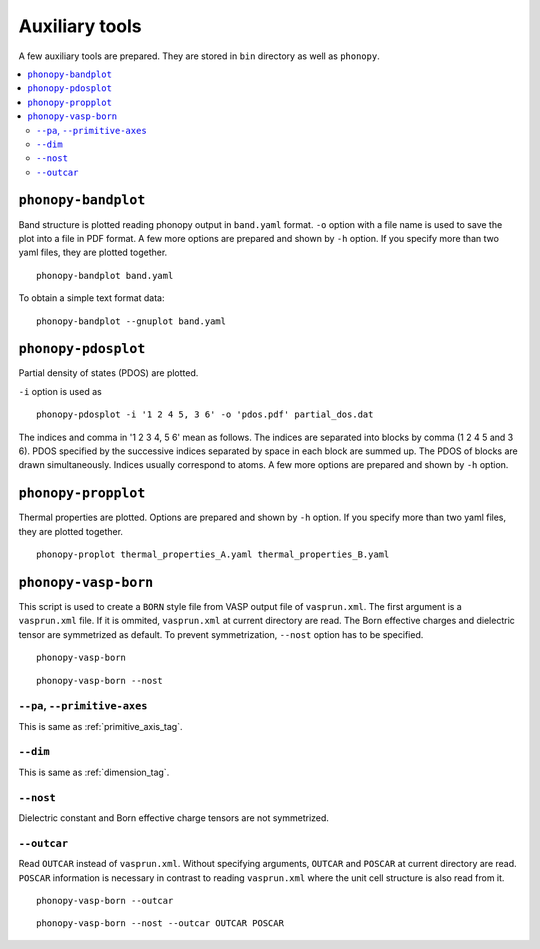 .. _auxiliary_tools:

Auxiliary tools
===============

A few auxiliary tools are prepared. They are stored in ``bin``
directory as well as ``phonopy``.

.. contents::
   :depth: 3
   :local:

.. _bandplot_tool:

``phonopy-bandplot``
---------------------

Band structure is plotted reading phonopy output in ``band.yaml``
format. ``-o`` option with a file name is used to save the plot into a
file in PDF format. A few more options are prepared and shown by
``-h`` option. If you specify more than two yaml files, they are
plotted together.

::

   phonopy-bandplot band.yaml

To obtain a simple text format data::

   phonopy-bandplot --gnuplot band.yaml

.. _pdosplot_tool:

``phonopy-pdosplot``
---------------------

Partial density of states (PDOS) are plotted.

``-i`` option is used as

::

   phonopy-pdosplot -i '1 2 4 5, 3 6' -o 'pdos.pdf' partial_dos.dat

The indices and comma in '1 2 3 4, 5 6' mean as follows. The indices
are separated into blocks by comma (1 2 4 5 and 3 6). PDOS specified
by the successive indices separated by space in each block are summed
up. The PDOS of blocks are drawn simultaneously. Indices usually
correspond to atoms.  A few more options are prepared and shown by
``-h`` option.

.. _propplot_tool:

``phonopy-propplot``
---------------------

Thermal properties are plotted. Options are prepared and shown by
``-h`` option. If you specify more than two yaml files, they are
plotted together.

::

   phonopy-proplot thermal_properties_A.yaml thermal_properties_B.yaml

.. ``tdplot``
.. ------------

.. Mean square displacements are plotted. Options are prepared and shown by
.. ``-h`` option. ``-i`` option may be important, which works such like
.. that of pdosplot.

.. ::

..    tdplot -i '1 2 4 5, 3 6' -o 'td.pdf' thermal_displacements.yaml

``phonopy-vasp-born``
----------------------

This script is used to create a ``BORN`` style file from VASP output
file of ``vasprun.xml``.  The first argument is a ``vasprun.xml``
file.  If it is ommited, ``vasprun.xml`` at current directory are
read. The Born effective charges and dielectric tensor are symmetrized
as default. To prevent symmetrization, ``--nost`` option has to be
specified.

::

   phonopy-vasp-born

::

   phonopy-vasp-born --nost


``--pa``, ``--primitive-axes``
^^^^^^^^^^^^^^^^^^^^^^^^^^^^^^^

This is same as :ref:`primitive_axis_tag`.

``--dim``
^^^^^^^^^^

This is same as :ref:`dimension_tag`.

``--nost``
^^^^^^^^^^^

Dielectric constant and Born effective charge tensors are not
symmetrized.

``--outcar``
^^^^^^^^^^^^^^^^^

Read ``OUTCAR`` instead of ``vasprun.xml``. Without specifying
arguments, ``OUTCAR`` and ``POSCAR`` at current directory are
read. ``POSCAR`` information is necessary in contrast to reading
``vasprun.xml`` where the unit cell structure is also read from it.

::

   phonopy-vasp-born --outcar

::

   phonopy-vasp-born --nost --outcar OUTCAR POSCAR
